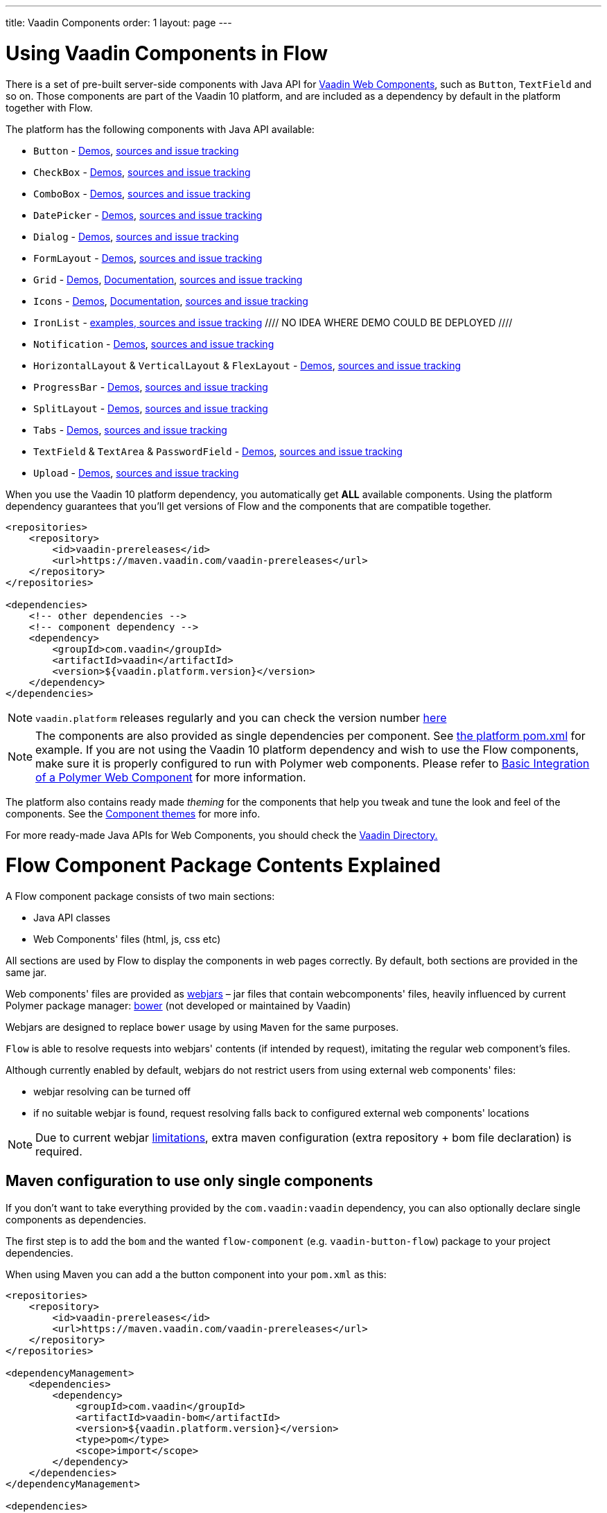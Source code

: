 ---
title: Vaadin Components
order: 1
layout: page
---

= Using Vaadin Components in Flow

There is a set of pre-built server-side components with Java API for https://vaadin.com/elements/browse[Vaadin Web Components],
such as `Button`, `TextField` and so on. Those components are part of the Vaadin 10 platform,
and are included as a dependency by default in the platform together with Flow.

The platform has the following components with Java API available:

- `Button` - https://vaadin.com/elements/vaadin-button/java-examples[Demos], https://github.com/vaadin/vaadin-button-flow[sources and issue tracking]
- `CheckBox` - https://vaadin.com/elements/vaadin-checkbox/java-examples[Demos], https://github.com/vaadin/vaadin-checkbox-flow[sources and issue tracking]
- `ComboBox` - https://vaadin.com/elements/vaadin-combo-box/java-examples[Demos], https://github.com/vaadin/vaadin-combo-box-flow[sources and issue tracking]
- `DatePicker` - https://vaadin.com/elements/vaadin-date-picker/java-examples[Demos], https://github.com/vaadin/vaadin-date-picker-flow[sources and issue tracking]
- `Dialog` - https://vaadin.com/elements/vaadin-dialog/java-examples[Demos], https://github.com/vaadin/vaadin-dialog-flow[sources and issue tracking]
- `FormLayout` - https://vaadin.com/elements/vaadin-form-layout/java-examples[Demos], https://github.com/vaadin/vaadin-form-layout-flow[sources and issue tracking]
- `Grid` - https://vaadin.com/elements/vaadin-grid/java-examples[Demos], <<tutorial-flow-grid#,Documentation>>, https://github.com/vaadin/vaadin-grid-flow[sources and issue tracking]
- `Icons` - https://vaadin.com/elements/vaadin-icons/java-examples[Demos], <<tutorial-flow-icon#,Documentation>>, https://github.com/vaadin/vaadin-icons-flow[sources and issue tracking]
- `IronList` - https://github.com/vaadin/vaadin-iron-list-flow[examples, sources and issue tracking] //// NO IDEA WHERE DEMO COULD BE DEPLOYED ////
- `Notification` - https://vaadin.com/elements/vaadin-notification/java-examples[Demos], https://github.com/vaadin/vaadin-notification-flow[sources and issue tracking]
- `HorizontalLayout` & `VerticalLayout` & `FlexLayout` - https://vaadin.com/elements/vaadin-ordered-layout/java-examples[Demos], https://github.com/vaadin/vaadin-ordered-layout-flow[sources and issue tracking]
- `ProgressBar` - https://vaadin.com/elements/vaadin-progress-bar/java-examples[Demos], https://github.com/vaadin/vaadin-progress-bar-flow[sources and issue tracking]
- `SplitLayout` - https://vaadin.com/elements/vaadin-split-layout/java-examples[Demos], https://github.com/vaadin/vaadin-split-layout-flow[sources and issue tracking]
- `Tabs` - https://vaadin.com/elements/vaadin-tabs/java-examples[Demos], https://github.com/vaadin/vaadin-tabs-flow[sources and issue tracking]
- `TextField` & `TextArea` & `PasswordField` - https://vaadin.com/elements/vaadin-text-field/java-examples[Demos], https://github.com/vaadin/vaadin-text-field-flow[sources and issue tracking]
- `Upload` - https://vaadin.com/elements/vaadin-upload/java-examples[Demos], https://github.com/vaadin/vaadin-upload-flow[sources and issue tracking]


When you use the Vaadin 10 platform dependency, you automatically get *ALL* available components.
Using the platform dependency guarantees that you'll get versions of Flow and the components that are compatible together.
[source,xml]
----
<repositories>
    <repository>
        <id>vaadin-prereleases</id>
        <url>https://maven.vaadin.com/vaadin-prereleases</url>
    </repository>
</repositories>

<dependencies>
    <!-- other dependencies -->
    <!-- component dependency -->
    <dependency>
        <groupId>com.vaadin</groupId>
        <artifactId>vaadin</artifactId>
        <version>${vaadin.platform.version}</version>
    </dependency>
</dependencies>
----
[NOTE]
`vaadin.platform` releases regularly and you can check the version number https://github.com/vaadin/platform/releases[here]

[NOTE]
The components are also provided as single dependencies per component. See https://github.com/vaadin/platform/blob/master/vaadin/pom.xml#L68[the platform pom.xml] for example.
If you are not using the Vaadin 10 platform dependency and wish to use the Flow components, make sure it is
properly configured to run with Polymer web components. Please refer to
<<../web-components/tutorial-webcomponent-basic#,Basic Integration of a Polymer Web Component>>
for more information.

The platform also contains ready made _theming_ for the components that help you tweak and tune the look and feel of the components.
See the <<../theme/tutorial-built-in-themes#,Component themes>> for more info.

For more ready-made Java APIs for Web Components, you should check the https://vaadin.com/directory/search?framework=Vaadin%2010[Vaadin Directory.]

= Flow Component Package Contents Explained

A Flow component package consists of two main sections:

* Java API classes
* Web Components' files (html, js, css etc)

All sections are used by Flow to display the components in web pages correctly.
By default, both sections are provided in the same jar.

Web components' files are provided as https://github.com/webjars/webjars/[webjars] –
jar files that contain webcomponents' files,
heavily influenced by current Polymer package manager: https://bower.io/[bower]
(not developed or maintained by Vaadin)

Webjars are designed to replace `bower` usage by using `Maven` for the same purposes.

`Flow` is able to resolve requests into webjars' contents (if intended by request),
imitating the regular web component's files.

Although currently enabled by default, webjars do not restrict users from using external
web components' files:

* webjar resolving can be turned off
* if no suitable webjar is found, request resolving falls back to configured
external web components' locations

[NOTE]
Due to current webjar https://github.com/webjars/webjars/issues[limitations],
extra maven configuration (extra repository + bom file declaration) is required.

== Maven configuration to use only single components

If you don't want to take everything provided by the `com.vaadin:vaadin` dependency,
you can also optionally declare single components as dependencies.

The first step is to add the `bom` and the wanted `flow-component` (e.g. `vaadin-button-flow`)
package to your project dependencies.

When using Maven you can add a the button component into your `pom.xml` as this:

[source,xml]
----
<repositories>
    <repository>
        <id>vaadin-prereleases</id>
        <url>https://maven.vaadin.com/vaadin-prereleases</url>
    </repository>
</repositories>

<dependencyManagement>
    <dependencies>
        <dependency>
            <groupId>com.vaadin</groupId>
            <artifactId>vaadin-bom</artifactId>
            <version>${vaadin.platform.version}</version>
            <type>pom</type>
            <scope>import</scope>
        </dependency>
    </dependencies>
</dependencyManagement>

<dependencies>
    <!-- other dependencies -->

    <!-- component dependency -->
    <dependency>
        <groupId>com.vaadin</groupId>
        <artifactId>vaadin-button-flow</artifactId>
    </dependency>

    <!-- other dependencies -->
</dependencies>
----

== Maven configuration to exclude webjars

If webjar dependencies are not needed, they can be excluded from the project using standard Maven mechanism:
[source,xml]
----
<!-- No webjars == no bom needed and no extra repo needed, but you have to get webjars' files into the build yourself -->
<dependencies>
    <!-- other dependencies -->

    <!-- the dependency with webjars excluded -->
    <dependency>
        <groupId>com.vaadin</groupId>
        <artifactId>vaadin-button-flow</artifactId>
        <exclusions>
            <exclusion>
                <groupId>org.webjars.bower</groupId>
                <artifactId>*</artifactId>
            </exclusion>
        </exclusions>
    </dependency>

    <!-- other dependencies -->
</dependencies>
----

More documentation on webjars in can be found here: <<../web-components/tutorial-flow-webjars#,WebJars in Flow>>
General webJars usage manual is here: <<../web-components/tutorial-how-to-use-webjars#, How to use webjars>>
